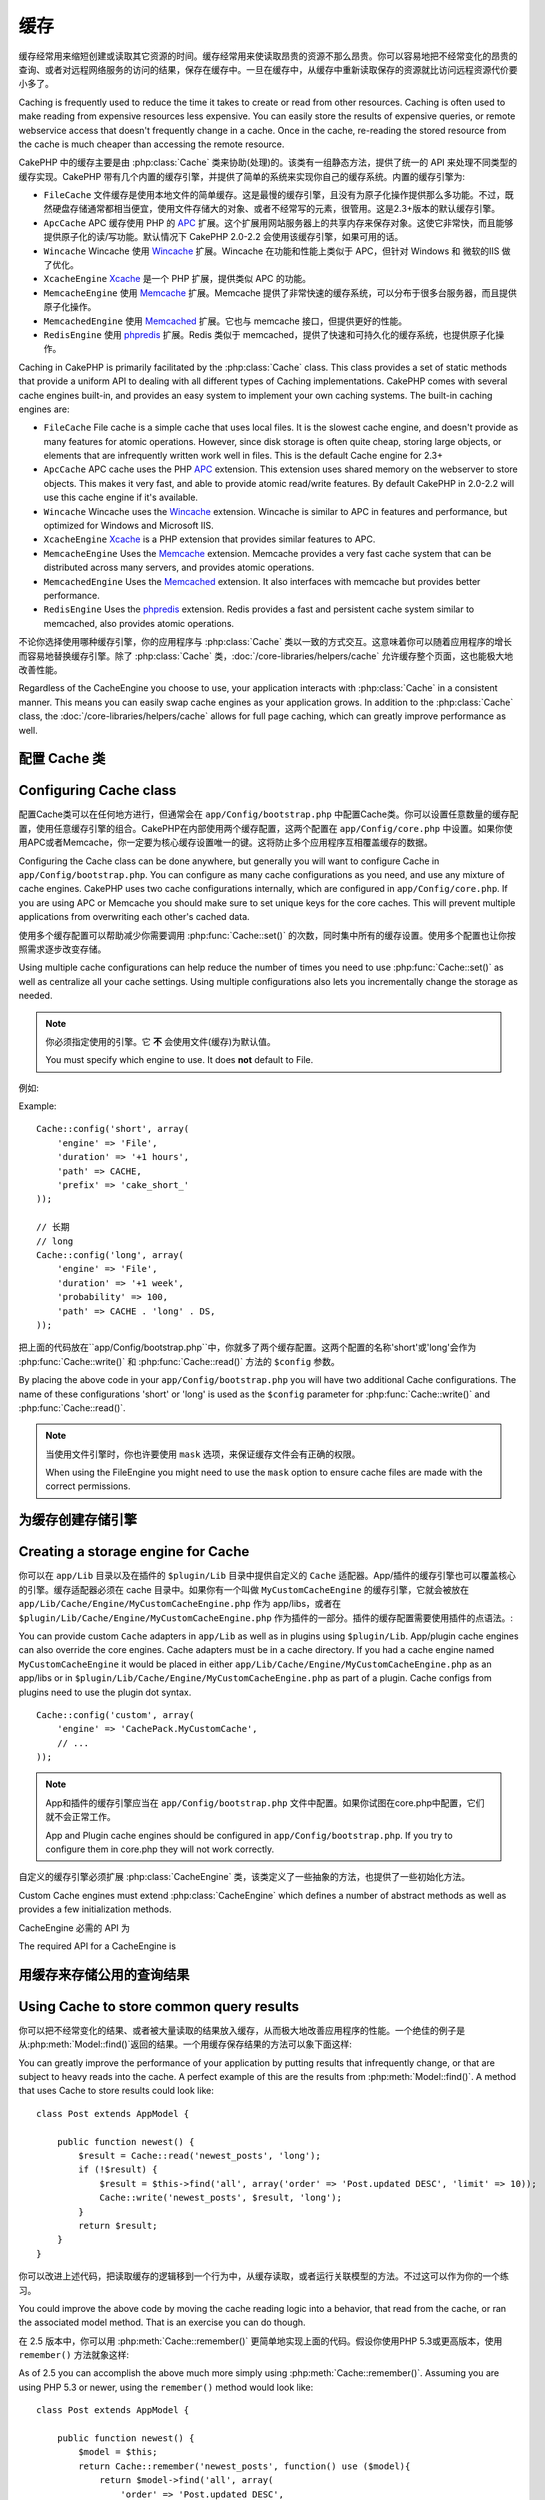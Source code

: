 缓存
#######

缓存经常用来缩短创建或读取其它资源的时间。缓存经常用来使读取昂贵的资源不那么昂贵。你可以容易地把不经常变化的昂贵的查询、或者对远程网络服务的访问的结果，保存在缓存中。一旦在缓存中，从缓存中重新读取保存的资源就比访问远程资源代价要小多了。

Caching is frequently used to reduce the time it takes to create or read from
other resources. Caching is often used to make reading from expensive
resources less expensive. You can easily store the results of expensive queries,
or remote webservice access that doesn't frequently change in a cache. Once
in the cache, re-reading the stored resource from the cache is much cheaper
than accessing the remote resource.

CakePHP 中的缓存主要是由 :php:class:`Cache` 类来协助(处理)的。该类有一组静态方法，提供了统一的 API 来处理不同类型的缓存实现。CakePHP 带有几个内置的缓存引擎，并提供了简单的系统来实现你自己的缓存系统。内置的缓存引擎为:

* ``FileCache`` 文件缓存是使用本地文件的简单缓存。这是最慢的缓存引擎，且没有为原子化操作提供那么多功能。不过，既然硬盘存储通常都相当便宜，使用文件存储大的对象、或者不经常写的元素，很管用。这是2.3+版本的默认缓存引擎。
* ``ApcCache`` APC 缓存使用 PHP 的 `APC <http://php.net/apc>`_ 扩展。这个扩展用网站服务器上的共享内存来保存对象。这使它非常快，而且能够提供原子化的读/写功能。默认情况下 CakePHP 2.0-2.2 会使用该缓存引擎，如果可用的话。
* ``Wincache`` Wincache 使用 `Wincache <http://php.net/wincache>`_ 扩展。Wincache 在功能和性能上类似于 APC，但针对 Windows 和 微软的IIS 做了优化。
* ``XcacheEngine`` `Xcache <http://xcache.lighttpd.net/>`_ 是一个 PHP 扩展，提供类似 APC 的功能。
* ``MemcacheEngine`` 使用 `Memcache <http://php.net/memcache>`_ 扩展。Memcache 提供了非常快速的缓存系统，可以分布于很多台服务器，而且提供原子化操作。
* ``MemcachedEngine`` 使用 `Memcached <http://php.net/memcached>`_ 扩展。它也与 memcache 接口，但提供更好的性能。
* ``RedisEngine`` 使用 `phpredis <https://github.com/nicolasff/phpredis>`_ 扩展。Redis 类似于 memcached，提供了快速和可持久化的缓存系统，也提供原子化操作。

Caching in CakePHP is primarily facilitated by the :php:class:`Cache` class.
This class provides a set of static methods that provide a uniform API to
dealing with all different types of Caching implementations. CakePHP
comes with several cache engines built-in, and provides an easy system
to implement your own caching systems. The built-in caching engines are:

* ``FileCache`` File cache is a simple cache that uses local files. It
  is the slowest cache engine, and doesn't provide as many features for
  atomic operations. However, since disk storage is often quite cheap,
  storing large objects, or elements that are infrequently written
  work well in files. This is the default Cache engine for 2.3+
* ``ApcCache`` APC cache uses the PHP `APC <http://php.net/apc>`_ extension.
  This extension uses shared memory on the webserver to store objects.
  This makes it very fast, and able to provide atomic read/write features.
  By default CakePHP in 2.0-2.2 will use this cache engine if it's available.
* ``Wincache`` Wincache uses the `Wincache <http://php.net/wincache>`_
  extension. Wincache is similar to APC in features and performance, but
  optimized for Windows and Microsoft IIS.
* ``XcacheEngine`` `Xcache <http://xcache.lighttpd.net/>`_
  is a PHP extension that provides similar features to APC.
* ``MemcacheEngine`` Uses the `Memcache <http://php.net/memcache>`_
  extension. Memcache provides a very fast cache system that can be
  distributed across many servers, and provides atomic operations.
* ``MemcachedEngine`` Uses the `Memcached <http://php.net/memcached>`_
  extension. It also interfaces with memcache but provides better performance.
* ``RedisEngine`` Uses the `phpredis <https://github.com/nicolasff/phpredis>`_
  extension. Redis provides a fast and persistent cache system similar to
  memcached, also provides atomic operations.

.. versionchanged:: 2.3
    FileEngine 总是默认的缓存引擎。曾经有些人在 cli + web 两种环境中都遇到困难而无法正确设置和部署 APC。使用文件(缓存)，应当使得配置 CakePHP 对新的开发人员来说更简单了。
    FileEngine is always the default cache engine. In the past a number of people
    had difficulty setting up and deploying APC correctly both in cli + web.
    Using files should make setting up CakePHP simpler for new developers.

.. versionchanged:: 2.5
    The Memcached engine was added. And the Memcache engine was deprecated.
    增加了Memcached引擎，Memcache引擎作废了。

不论你选择使用哪种缓存引擎，你的应用程序与 :php:class:`Cache` 类以一致的方式交互。这意味着你可以随着应用程序的增长而容易地替换缓存引擎。除了 :php:class:`Cache` 类，:doc:`/core-libraries/helpers/cache` 允许缓存整个页面，这也能极大地改善性能。

Regardless of the CacheEngine you choose to use, your application interacts with
:php:class:`Cache` in a consistent manner. This means you can easily swap cache engines
as your application grows. In addition to the :php:class:`Cache` class, the
:doc:`/core-libraries/helpers/cache` allows for full page caching, which
can greatly improve performance as well.

配置 Cache 类
=======================

Configuring Cache class
=======================

配置Cache类可以在任何地方进行，但通常会在 ``app/Config/bootstrap.php`` 中配置Cache类。你可以设置任意数量的缓存配置，使用任意缓存引擎的组合。CakePHP在内部使用两个缓存配置，这两个配置在 ``app/Config/core.php`` 中设置。如果你使用APC或者Memcache，你一定要为核心缓存设置唯一的键。这将防止多个应用程序互相覆盖缓存的数据。

Configuring the Cache class can be done anywhere, but generally
you will want to configure Cache in ``app/Config/bootstrap.php``. You
can configure as many cache configurations as you need, and use any
mixture of cache engines. CakePHP uses two cache configurations internally,
which are configured in ``app/Config/core.php``. If you are using APC or
Memcache you should make sure to set unique keys for the core caches. This will
prevent multiple applications from overwriting each other's cached data.

使用多个缓存配置可以帮助减少你需要调用 :php:func:`Cache::set()` 的次数，同时集中所有的缓存设置。使用多个配置也让你按照需求逐步改变存储。

Using multiple cache configurations can help reduce the
number of times you need to use :php:func:`Cache::set()` as well as
centralize all your cache settings. Using multiple configurations
also lets you incrementally change the storage as needed.

.. note::

    你必须指定使用的引擎。它 **不** 会使用文件(缓存)为默认值。

    You must specify which engine to use. It does **not** default to
    File.

例如::

Example::

    Cache::config('short', array(
        'engine' => 'File',
        'duration' => '+1 hours',
        'path' => CACHE,
        'prefix' => 'cake_short_'
    ));

    // 长期
    // long
    Cache::config('long', array(
        'engine' => 'File',
        'duration' => '+1 week',
        'probability' => 100,
        'path' => CACHE . 'long' . DS,
    ));

把上面的代码放在``app/Config/bootstrap.php``中，你就多了两个缓存配置。这两个配置的名称'short'或'long'会作为 :php:func:`Cache::write()` 和 :php:func:`Cache::read()` 方法的 ``$config`` 参数。

By placing the above code in your ``app/Config/bootstrap.php`` you will
have two additional Cache configurations. The name of these
configurations 'short' or 'long' is used as the ``$config``
parameter for :php:func:`Cache::write()` and :php:func:`Cache::read()`.

.. note::

    当使用文件引擎时，你也许要使用 ``mask`` 选项，来保证缓存文件会有正确的权限。

    When using the FileEngine you might need to use the ``mask`` option to
    ensure cache files are made with the correct permissions.

.. versionadded:: 2.4

    在调试模式下，当使用文件引擎时，会自动创建不存在的目录，以避免不必要的错误。

    In debug mode missing directories will now be automatically created to avoid unnecessary
    errors thrown when using the FileEngine.

为缓存创建存储引擎
===================================

Creating a storage engine for Cache
===================================

你可以在 ``app/Lib`` 目录以及在插件的 ``$plugin/Lib`` 目录中提供自定义的 ``Cache`` 适配器。App/插件的缓存引擎也可以覆盖核心的引擎。缓存适配器必须在 cache 目录中。如果你有一个叫做 ``MyCustomCacheEngine`` 的缓存引擎，它就会被放在 ``app/Lib/Cache/Engine/MyCustomCacheEngine.php`` 作为 app/libs，或者在 ``$plugin/Lib/Cache/Engine/MyCustomCacheEngine.php`` 作为插件的一部分。插件的缓存配置需要使用插件的点语法。::

You can provide custom ``Cache`` adapters in ``app/Lib`` as well
as in plugins using ``$plugin/Lib``. App/plugin cache engines can
also override the core engines. Cache adapters must be in a cache
directory. If you had a cache engine named ``MyCustomCacheEngine``
it would be placed in either ``app/Lib/Cache/Engine/MyCustomCacheEngine.php``
as an app/libs or in ``$plugin/Lib/Cache/Engine/MyCustomCacheEngine.php`` as
part of a plugin. Cache configs from plugins need to use the plugin
dot syntax. ::

    Cache::config('custom', array(
        'engine' => 'CachePack.MyCustomCache',
        // ...
    ));

.. note::

    App和插件的缓存引擎应当在 ``app/Config/bootstrap.php`` 文件中配置。如果你试图在core.php中配置，它们就不会正常工作。

    App and Plugin cache engines should be configured in
    ``app/Config/bootstrap.php``. If you try to configure them in core.php
    they will not work correctly.

自定义的缓存引擎必须扩展 :php:class:`CacheEngine` 类，该类定义了一些抽象的方法，也提供了一些初始化方法。

Custom Cache engines must extend :php:class:`CacheEngine` which defines
a number of abstract methods as well as provides a few initialization
methods.

CacheEngine 必需的 API 为

The required API for a CacheEngine is

.. php:class:: CacheEngine

    缓存使用的所有缓存引擎的基类。

    The base class for all cache engines used with Cache.

.. php:method:: write($key, $value, $config = 'default')

    :return: 成功与否的布尔值。

    :return: boolean for success.

    将一个键的值写入缓存，可省略的字符串 $cofig 指定要写入的(缓存)配置的名称。

    Write value for a key into cache, optional string $config
    specifies configuration name to write to.

.. php:method:: read($key, $config = 'default')

    :return: 缓存的值，或者在失败时为 false。

    :return: The cached value or false for failure.

    从缓存读取一个键，可省略的字符串 $cofig 指定要读取的(缓存)配置的名称。返回 false 表明该项已经过期了或者不存在。

    Read a key from the cache, optional string $config
    specifies configuration name to read from. Return false to
    indicate the entry has expired or does not exist.

.. php:method:: delete($key, $config = 'default')

    :return: 成功时为布尔值 true。

    :return: Boolean true on success.

    从缓存中删除一个键，可省略的字符串 $cofig 指定要删除的(缓存)配置的名称。返回 false，表明该项不存在或者无法删除。

    Delete a key from the cache, optional string $config
    specifies configuration name to delete from. Return false to
    indicate that the entry did not exist or could not be deleted.

.. php:method:: clear($check)

    :return: 成功时为布尔值 true。

    :return: Boolean true on success.

    从缓存删除所有键。如果 $check 为 true，你应当验证每个值实际上已经过期。

    Delete all keys from the cache. If $check is true, you should
    validate that each value is actually expired.

.. php:method:: clearGroup($group)

    :return: 成功时为布尔值 true。

    :return: Boolean true on success.

    从缓存删除所有属于同一组的键。

    Delete all keys from the cache belonging to the same group.

.. php:method:: decrement($key, $offset = 1)

    :return: 成功时为减一后的值，否则为布尔值 false。

    :return: The decremented value on success, boolean false otherwise.

    把键对应的数字减一，并返回减一后的值。

    Decrement a number under the key and return decremented value

.. php:method:: increment($key, $offset = 1)

    :return: 成功时为增一后的值，否则为布尔值 false。

    :return: The incremented value on success, boolean false otherwise.

    把键对应的数字增一，并返回增一后的值。

    Increment a number under the key and return incremented value

.. php:method:: gc()

    不要求，但在资源失效时用于清理。
    文件引擎用它来删除包含过期内容的文件。

    Not required, but used to do clean up when resources expire.
    FileEngine uses this to delete files containing expired content.

用缓存来存储公用的查询结果
=========================================

Using Cache to store common query results
=========================================

你可以把不经常变化的结果、或者被大量读取的结果放入缓存，从而极大地改善应用程序的性能。一个绝佳的例子是从:php:meth:`Model::find()`返回的结果。一个用缓存保存结果的方法可以象下面这样::

You can greatly improve the performance of your application by putting
results that infrequently change, or that are subject to heavy reads into the
cache. A perfect example of this are the results from :php:meth:`Model::find()`.
A method that uses Cache to store results could look like::

    class Post extends AppModel {

        public function newest() {
            $result = Cache::read('newest_posts', 'long');
            if (!$result) {
                $result = $this->find('all', array('order' => 'Post.updated DESC', 'limit' => 10));
                Cache::write('newest_posts', $result, 'long');
            }
            return $result;
        }
    }

你可以改进上述代码，把读取缓存的逻辑移到一个行为中，从缓存读取，或者运行关联模型的方法。不过这可以作为你的一个练习。

You could improve the above code by moving the cache reading logic into
a behavior, that read from the cache, or ran the associated model method.
That is an exercise you can do though.

在 2.5 版本中，你可以用 :php:meth:`Cache::remember()` 更简单地实现上面的代码。假设你使用PHP 5.3或更高版本，使用 ``remember()`` 方法就象这样::

As of 2.5 you can accomplish the above much more simply using
:php:meth:`Cache::remember()`. Assuming you are using PHP 5.3 or
newer, using the ``remember()`` method would look like::

    class Post extends AppModel {

        public function newest() {
            $model = $this;
            return Cache::remember('newest_posts', function() use ($model){
                return $model->find('all', array(
                    'order' => 'Post.updated DESC',
                    'limit' => 10
                ));
            }, 'long');
        }
    }

使用缓存保存计数
=============================

Using Cache to store counters
=============================

各种东西的计数很容易在缓存中保存。例如，一项竞赛中剩余‘空位’的简单倒计数，就可以保存在缓存中。Cache 类提供了原子化的方式来容易地增/减计数器的值。原子化操作对这些值很重要，因为这减少了竞争的风险，即两个用户同时把值减一，导致不正确的值。

Counters for various things are easily stored in a cache. For example, a simple
countdown for remaining 'slots' in a contest could be stored in Cache. The
Cache class exposes atomic ways to increment/decrement counter values in an easy
way. Atomic operations are important for these values as it reduces the risk of
contention, and ability for two users to simultaneously lower the value by one,
resulting in an incorrect value.

在设置一个整数值之后，你可以用 :php:meth:`Cache::increment()` 和 :php:meth:`Cache::decrement()` 方法来对它进行操作::

After setting an integer value, you can manipulate it using
:php:meth:`Cache::increment()` and :php:meth:`Cache::decrement()`::

    Cache::write('initial_count', 10);

    // 然后
    // Later on
    Cache::decrement('initial_count');

    // 或者
    // or
    Cache::increment('initial_count');

.. note::

    增一和减一无法用于文件引擎。你应当使用 APC、Redis 或者 Memcache。

    Incrementing and decrementing do not work with FileEngine. You should use
    APC, Redis or Memcached instead.


使用分组
============

Using groups
============

.. versionadded:: 2.2

有时你想要把多个缓存项标记为属于某个组或者命名空间。这是一个常见的需求，每当同一
组内的所有项共享的某些信息发生变化时，就使这些键无效。这可以通过在缓存配置中声明
分组实现::

Sometimes you will want to mark multiple cache entries to belong to a certain
group or namespace. This is a common requirement for mass-invalidating keys
whenever some information changes that is shared among all entries in the same
group. This is possible by declaring the groups in cache configuration::

    Cache::config('site_home', array(
        'engine' => 'Redis',
        'duration' => '+999 days',
        'groups' => array('comment', 'post')
    ));

比方说，你要把为主页生成的 HTML 保存在缓存中，不过每次当一个评论或帖子添加到数据
库中时，又要自动使该缓存无效。增加了分组``comment``和``post``之后，在效果上我们就
把存入这个缓存配置的任意键标记上这两个组的名字。

Let's say you want to store the HTML generated for your homepage in cache, but
would also want to automatically invalidate this cache every time a comment or
post is added to your database. By adding the groups ``comment`` and ``post``,
we have effectively tagged any key stored into this cache configuration with
both group names.

例如，每添加一个新的帖子，我们可以让缓存引擎删除所有与 ``post`` 分组相联系的项::

For instance, whenever a new post is added, we could tell the Cache engine to
remove all entries associated to the ``post`` group::

    // Model/Post.php

    public function afterSave($created, $options = array()) {
        if ($created) {
            Cache::clearGroup('post', 'site_home');
        }
    }

.. versionadded:: 2.4

:php:func:`Cache::groupConfigs()` 可以用来读取分组和配置之间的映射，即，具有相同的组::

:php:func:`Cache::groupConfigs()` can be used to retrieve mapping between
group and configurations, i.e.: having the same group::

    // Model/Post.php

    /**
     * 前一个例子的另一种写法，清楚所有具有相同分组的缓存配置
     * A variation of previous example that clears all Cache configurations
     * having the same group
     */
    public function afterSave($created, $options = array()) {
        if ($created) {
            $configs = Cache::groupConfigs('post');
            foreach ($configs['post'] as $config) {
                Cache::clearGroup('post', $config);
            }
        }
    }

分组是在使用相同引擎和相同前缀的缓存配置之间共享的。如果你使用分组，并想利用分组的删除，就为你所有的（缓存）配置选择一个共用的前缀。

Groups are shared across all cache configs using the same engine and same
prefix. If you are using groups and want to take advantage of group deletion,
choose a common prefix for all your configs.

缓存 API
=========

Cache API
=========

.. php:class:: Cache

    CakePHP 中的 Cache 类提供了针对多个后端缓存系统的一个通用前端。不同的缓存配置
    和引擎可在 app/Config/core.php 中设置。

    The Cache class in CakePHP provides a generic frontend for several
    backend caching systems. Different Cache configurations and engines
    can be set up in your app/Config/core.php

.. php:staticmethod:: config($name = null, $settings = array())

    ``Cache::config()`` 方法用来创建额外的缓存配置。这些额外的配置可以有不同于默认缓存
    配置的时间段、引擎、路径或前缀。

    ``Cache::config()`` is used to create additional Cache
    configurations. These additional configurations can have different
    duration, engines, paths, or prefixes than your default cache
    config.

.. php:staticmethod:: read($key, $config = 'default')

    ``Cache::read()`` 方法用来从 ``$config`` 配置读取 ``$key`` 键对应的缓存的值。如果
    $config 为 null，则会使用默认配置。如果是合法的缓存，``Cache::read()`` 方法会返
    回缓存的值，如果缓存已过期或不存在，就返回 ``false``。缓存的内容的值也许会为
    false，所以一定要使用严格的比较符 ``===`` 或者 ``!==``。

    ``Cache::read()`` is used to read the cached value stored under
    ``$key`` from the ``$config``. If $config is null the default
    config will be used. ``Cache::read()`` will return the cached value
    if it is a valid cache or ``false`` if the cache has expired or
    doesn't exist. The contents of the cache might evaluate false, so
    make sure you use the strict comparison operators: ``===`` or
    ``!==``.

    例如::

    For example::

        $cloud = Cache::read('cloud');

        if ($cloud !== false) {
            return $cloud;
        }

        // 生成数据 cloud
        // generate cloud data
        // ...

        // 在缓存中保存数据
        // store data in cache
        Cache::write('cloud', $cloud);
        return $cloud;


.. php:staticmethod:: write($key, $value, $config = 'default')

    ``Cache::write()`` 方法会把 $value 写入缓存。之后你可以通过对这个值的索引
    ``$key`` 来读取或删除它。你也可以指定一个可省略的（缓存）配置来保存要缓存的值。
    如果 ``$config`` 没有指定，默认（配置）就会被使用。``Cache::write()`` 方法可以保存任意类
    型的对象，很适合保存模型 find 方法调用的结果::

    ``Cache::write()`` will write a $value to the Cache. You can read or
    delete this value later by referring to it by ``$key``. You may
    specify an optional configuration to store the cache in as well. If
    no ``$config`` is specified, default will be used. ``Cache::write()``
    can store any type of object and is ideal for storing results of
    model finds::

        if (($posts = Cache::read('posts')) === false) {
            $posts = $this->Post->find('all');
            Cache::write('posts', $posts);
        }

    使用 ``Cache::write()`` 和 ``Cache::read()`` 方法，可以容易地减少访问数据库读取文章
    的次数。

    Using ``Cache::write()`` and ``Cache::read()`` to easily reduce the number
    of trips made to the database to fetch posts.

.. php:staticmethod:: delete($key, $config = 'default')

    ``Cache::delete()`` 方法让你从缓存的存储中完全删除一个缓存的对象。

    ``Cache::delete()`` will allow you to completely remove a cached
    object from the Cache store.

.. php:staticmethod:: set($settings = array(), $value = null, $config = 'default')

    ``Cache::set()`` 方法让你暂时对一个操作（通常为读或写）覆盖缓存配置的设置。如果你
    用 ``Cache::set()`` 方法为写操作改变了设置，你应当在读取该数据之前也要使用
    ``Cache::set()`` 方法。如果你不这么做，读取该缓存键时，就会使用默认设置。::

    ``Cache::set()`` allows you to temporarily override a cache config's
    settings for one operation (usually a read or write). If you use
    ``Cache::set()`` to change the settings for a write, you should
    also use ``Cache::set()`` before reading the data back in. If you
    fail to do so, the default settings will be used when the cache key
    is read. ::

        Cache::set(array('duration' => '+30 days'));
        Cache::write('results', $data);

        // 之后
        // Later on

        Cache::set(array('duration' => '+30 days'));
        $results = Cache::read('results');

    如果你发现自己不断地调用 ``Cache::set()`` 方法，那么也许你应当创建一个新的
    :php:func:`Cache::config()`。这就不用调用 ``Cache::set()`` 方法了。

    If you find yourself repeatedly calling ``Cache::set()`` then perhaps
    you should create a new :php:func:`Cache::config()`. This will remove the
    need to call ``Cache::set()``.

.. php:staticmethod:: increment($key, $offset = 1, $config = 'default')

    原子化地增加存储在缓存引擎中的值。适合用于修改计数器或者信号灯（semaphore）类型的
    值。

    Atomically increment a value stored in the cache engine. Ideal for
    modifying counters or semaphore type values.

.. php:staticmethod:: decrement($key, $offset = 1, $config = 'default')

    原子化地减小存储在缓存引擎中的值。适合用于修改计数器或者信号灯（semaphore）类型的
    值。

    Atomically decrement a value stored in the cache engine. Ideal for
    modifying counters or semaphore type values.

.. php:staticmethod:: clear($check, $config = 'default')

    将一个缓存配置所有缓存的值删除。对象Apc、Memcache和Wincache这样的引擎，用缓存配
    置的前缀来删除缓存项。请确保不同的引擎配置实用不同的前缀。

    Destroy all cached values for a cache configuration. In engines like Apc,
    Memcache and Wincache, the cache configuration's prefix is used to remove
    cache entries. Make sure that different cache configurations have different
    prefixes.

.. php:method:: clearGroup($group, $config = 'default')

    :return: 当成功时为布尔值 true。

    :return: Boolean true on success.

    从缓存删除属于同一分组的所有键。

    Delete all keys from the cache belonging to the same group.

.. php:staticmethod:: gc($config)

    垃圾回收缓存配置中的项。这主要被文件（缓存）引擎使用。任何需要手动回收缓存数
    据的缓存引擎应当实现该方法。

    Garbage collects entries in the cache configuration. This is primarily
    used by FileEngine. It should be implemented by any Cache engine
    that requires manual eviction of cached data.


.. php:staticmethod:: groupConfigs($group = null)

    :return: 分组和相关联的配置名称的数组。

    :return: Array of groups and its related configuration names.

    读取分组名称和（缓存）配置的映射。

    Retrieve group names to config mapping.

.. php:staticmethod:: remember($key, $callable, $config = 'default')

    提供简单的方法来实现读－过缓存。如果缓存的键存在，就会返回（相应的值）。如果键不存在，则回调（callable）会被调用，结果存储在缓存提供的键中。

    Provides an easy way to do read-through caching. If the cache key exists
    it will be returned. If the key does not exist, the callable will be invoked
    and the results stored in the cache at the provided key.

    例如，你经常要缓存查询结果。你可以使用 ``remember()`` 方法来简化这一过程。假设你使用PHP 5.3或更新版本::

    For example, you often want to cache query results. You could use
    ``remember()`` to make this simple. Assuming you are using PHP 5.3 or
    newer::

        class Articles extends AppModel {
            function all() {
                $model = $this;
                return Cache::remember('all_articles', function() use ($model){
                    return $model->find('all');
                });
            }
        }

    .. versionadded:: 2.5
        在2.5版本中增加了remember()方法。
        remember() was added in 2.5.


.. meta::
    :title lang=zh_CN: Caching
    :keywords lang=zh_CN: uniform api,xcache,cache engine,cache system,atomic operations,php class,disk storage,static methods,php extension,consistent manner,similar features,apc,memcache,queries,cakephp,elements,servers,memory
